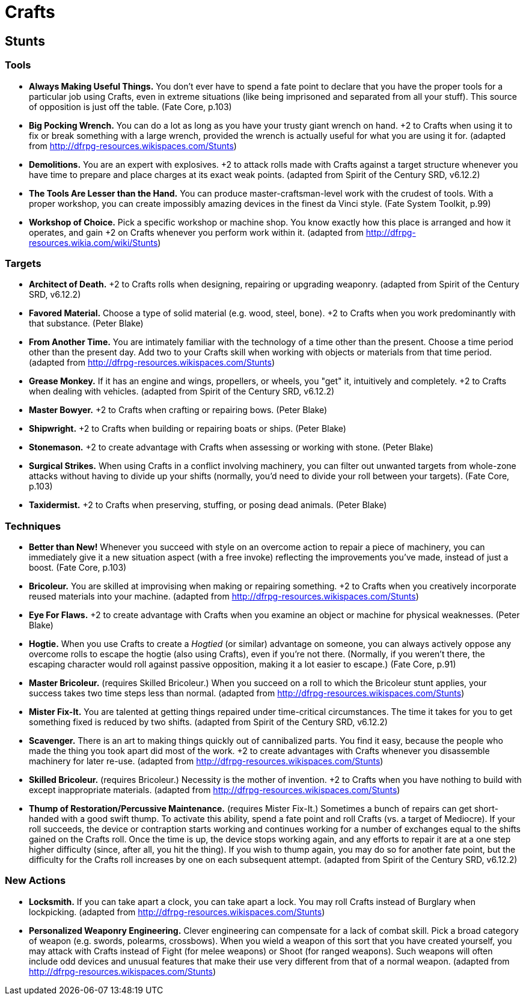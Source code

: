 = Crafts

== Stunts

=== Tools

* *Always Making Useful Things.* You don't ever have to spend a fate
point to declare that you have the proper tools for a particular job
using Crafts, even in extreme situations (like being imprisoned and
separated from all your stuff). This source of opposition is just off
the table. (Fate Core, p.103)
* *Big Pocking Wrench.* You can do a lot as long as you have your trusty
giant wrench on hand. +2 to Crafts when using it to fix or break
something with a large wrench, provided the wrench is actually useful
for what you are using it for. (adapted from
http://dfrpg-resources.wikispaces.com/Stunts)
* *Demolitions.* You are an expert with explosives. +2 to attack rolls
made with Crafts against a target structure whenever you have time to
prepare and place charges at its exact weak points. (adapted from Spirit
of the Century SRD, v6.12.2)
* *The Tools Are Lesser than the Hand.* You can produce
master-craftsman-level work with the crudest of tools. With a proper
workshop, you can create impossibly amazing devices in the finest da
Vinci style. (Fate System Toolkit, p.99)
* *Workshop of Choice.* Pick a specific workshop or machine shop. You
know exactly how this place is arranged and how it operates, and gain +2
on Crafts whenever you perform work within it. (adapted from
http://dfrpg-resources.wikia.com/wiki/Stunts)

=== Targets

* *Architect of Death.* +2 to Crafts rolls when designing, repairing or
upgrading weaponry. (adapted from Spirit of the Century SRD, v6.12.2)
* *Favored Material.* Choose a type of solid material (e.g. wood, steel,
bone). +2 to Crafts when you work predominantly with that substance.
(Peter Blake)
* *From Another Time.* You are intimately familiar with the technology
of a time other than the present. Choose a time period other than the
present day. Add two to your Crafts skill when working with objects or
materials from that time period. (adapted from
http://dfrpg-resources.wikispaces.com/Stunts)
* *Grease Monkey.* If it has an engine and wings, propellers, or wheels,
you "get" it, intuitively and completely. +2 to Crafts when dealing with
vehicles. (adapted from Spirit of the Century SRD, v6.12.2)
* *Master Bowyer.* +2 to Crafts when crafting or repairing bows. (Peter
Blake)
* *Shipwright.* +2 to Crafts when building or repairing boats or ships.
(Peter Blake)
* *Stonemason.* +2 to create advantage with Crafts when assessing or
working with stone. (Peter Blake)
* *Surgical Strikes.* When using Crafts in a conflict involving
machinery, you can filter out unwanted targets from whole-zone attacks
without having to divide up your shifts (normally, you'd need to divide
your roll between your targets). (Fate Core, p.103)
* *Taxidermist.* +2 to Crafts when preserving, stuffing, or posing dead
animals. (Peter Blake)

=== Techniques

* *Better than New!* Whenever you succeed with style on an overcome
action to repair a piece of machinery, you can immediately give it a new
situation aspect (with a free invoke) reflecting the improvements you've
made, instead of just a boost. (Fate Core, p.103)
* *Bricoleur.* You are skilled at improvising when making or repairing
something. +2 to Crafts when you creatively incorporate reused materials
into your machine. (adapted from
http://dfrpg-resources.wikispaces.com/Stunts)
* *Eye For Flaws.* +2 to create advantage with Crafts when you examine
an object or machine for physical weaknesses. (Peter Blake)
* *Hogtie.* When you use Crafts to create a _Hogtied_ (or similar)
advantage on someone, you can always actively oppose any overcome rolls
to escape the hogtie (also using Crafts), even if you're not there.
(Normally, if you weren't there, the escaping character would roll
against passive opposition, making it a lot easier to escape.) (Fate
Core, p.91)
* *Master Bricoleur.* (requires Skilled Bricoleur.) When you succeed on
a roll to which the Bricoleur stunt applies, your success takes two time
steps less than normal. (adapted from
http://dfrpg-resources.wikispaces.com/Stunts)
* *Mister Fix-It.* You are talented at getting things repaired under
time-critical circumstances. The time it takes for you to get something
fixed is reduced by two shifts. (adapted from Spirit of the Century SRD,
v6.12.2)
* *Scavenger.* There is an art to making things quickly out of
cannibalized parts. You find it easy, because the people who made the
thing you took apart did most of the work. +2 to create advantages with
Crafts whenever you disassemble machinery for later re-use. (adapted
from http://dfrpg-resources.wikispaces.com/Stunts)
* *Skilled Bricoleur.* (requires Bricoleur.) Necessity is the mother of
invention. +2 to Crafts when you have nothing to build with except
inappropriate materials. (adapted from
http://dfrpg-resources.wikispaces.com/Stunts)
* *Thump of Restoration/Percussive Maintenance.* (requires Mister
Fix-It.) Sometimes a bunch of repairs can get short-handed with a good
swift thump. To activate this ability, spend a fate point and roll
Crafts (vs. a target of Mediocre). If your roll succeeds, the device or
contraption starts working and continues working for a number of
exchanges equal to the shifts gained on the Crafts roll. Once the time
is up, the device stops working again, and any efforts to repair it are
at a one step higher difficulty (since, after all, you hit the thing).
If you wish to thump again, you may do so for another fate point, but
the difficulty for the Crafts roll increases by one on each subsequent
attempt. (adapted from Spirit of the Century SRD, v6.12.2)

=== New Actions

* *Locksmith.* If you can take apart a clock, you can take apart a lock.
You may roll Crafts instead of Burglary when lockpicking. (adapted from
http://dfrpg-resources.wikispaces.com/Stunts)
* *Personalized Weaponry Engineering.* Clever engineering can compensate
for a lack of combat skill. Pick a broad category of weapon (e.g.
swords, polearms, crossbows). When you wield a weapon of this sort that
you have created yourself, you may attack with Crafts instead of Fight
(for melee weapons) or Shoot (for ranged weapons). Such weapons will
often include odd devices and unusual features that make their use very
different from that of a normal weapon. (adapted from
http://dfrpg-resources.wikispaces.com/Stunts)
